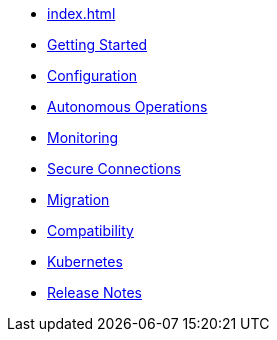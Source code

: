 * xref:index.adoc[]
* xref:getting-started.adoc[Getting Started]
* xref:configuration.adoc[Configuration]
* xref:autonomous-operations.adoc[Autonomous Operations]
* xref:monitoring.adoc[Monitoring]
* xref:secure-connections.adoc[Secure Connections]
* xref:migration.adoc[Migration]
* xref:compatibility.adoc[Compatibility]
* xref:kubernetes.adoc[Kubernetes]
* xref:release-notes.adoc[Release Notes]
